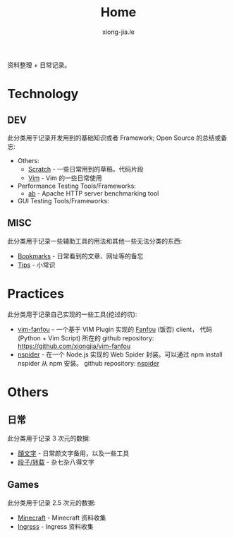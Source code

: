 # -*- mode: org; mode: auto-fill -*-
#+TITLE: Home
#+AUTHOR: xiong-jia.le
#+EMAIL: lexiongjia@gmail.com
#+OPTIONS: title:nil num:nil
#+HTML_INCLUDE_STYLE: nil
#+HTML_HEAD: <meta http-equiv="Content-Type" content="text/html; charset=utf-8">
#+HTML_HEAD: <meta http-equiv="cache-control" content="max-age=0" />
#+HTML_HEAD: <meta http-equiv="cache-control" content="no-cache" />
#+HTML_HEAD: <meta http-equiv="expires" content="0" />
#+HTML_HEAD: <meta http-equiv="expires" content="Tue, 01 Jan 1980 1:00:00 GMT" />
#+HTML_HEAD: <meta http-equiv="pragma" content="no-cache" />
#+HTML_HEAD: <link rel="stylesheet" type="text/css" href="/assets/css/main_v0.1.css" /> 

资料整理 + 日常记录。

* Technology
** DEV
   此分类用于记录开发用到的基础知识或者 Framework; Open Source 的总结或备忘:
   - Others:
     - [[file:dev/scratch.org][Scratch]]  - 一些日常用到的草稿，代码片段
     - [[file:dev/vim.org][Vim]]  - Vim 的一些日常使用
   - Performance Testing Tools/Frameworks: 
     - [[file:dev/ab.org][ab]] - Apache HTTP server benchmarking tool
   - GUI Testing Tools/Frameworks:
** MISC
   此分类用于记录一些辅助工具的用法和其他一些无法分类的东西:
   - [[file:dev/bookmarks.org][Bookmarks]] - 日常看到的文章、网址等的备忘
   - [[file:dev/tips.org][Tips]] - 小常识

* Practices
  此分类用于记录自己实现的一些工具(挖过的坑):
  - [[file:dev/vim-fanfou.org][vim-fanfou]]  - 一个基于 VIM Plugin 实现的 [[http://fanfou.com/][Fanfou]] (饭否) client， 
    代码 (Python + Vim Script) 所在的 github repository: [[https://github.com/xiongjia/vim-fanfou]]  
  - [[https://www.npmjs.com/package/nspider][nspider]] - 在一个 Node.js 实现的 Web Spider 封装。可以通过 npm install nspider 从 npm 安装。
    github repository: [[https://github.com/xiongjia/nspider][nspider]]

* Others
** 日常
   此分类用于记录 3 次元的数据:
   - [[file:general/emoticon.org][顏文字]] - 日常颜文字备用，以及一些工具
   - [[file:general/txt.org][段子/转载]] - 杂七杂八得文字

** Games
   此分类用于记录 2.5 次元的数据:
   - [[file:game/minecraft.org][Minecraft]] - Minecraft 资料收集
   - [[file:game/ingress.org][Ingress]] - Ingress 资料收集
